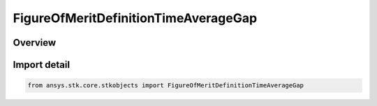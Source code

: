 FigureOfMeritDefinitionTimeAverageGap
=====================================

.. py:class:: ansys.stk.core.stkobjects.FigureOfMeritDefinitionTimeAverageGap

   Bases: py:obj:`~ansys.stk.core.stkobjects.IFigureOfMeritDefinitionTimeAverageGap`, py:obj:`~ansys.stk.core.stkobjects.IFigureOfMeritDefinition`

   Time Average Gap Figure of Merit.

.. py:currentmodule:: FigureOfMeritDefinitionTimeAverageGap

Overview
--------


Import detail
-------------

.. code-block:: python

    from ansys.stk.core.stkobjects import FigureOfMeritDefinitionTimeAverageGap



